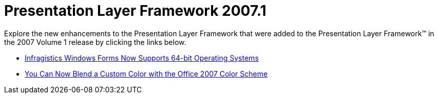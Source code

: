 ﻿////

|metadata|
{
    "name": "win-presentation-layer-framework-whats-new-20071",
    "controlName": [],
    "tags": [],
    "guid": "{9600894B-883D-4EEB-B0E7-3EFCD0DB2643}",  
    "buildFlags": [],
    "createdOn": "2006-11-12T15:09:08Z"
}
|metadata|
////

= Presentation Layer Framework 2007.1

Explore the new enhancements to the Presentation Layer Framework that were added to the Presentation Layer Framework™ in the 2007 Volume 1 release by clicking the links below.

* link:win-infragistics-windows-forms-now-supports-64-bit-operating-systems-whats-new-20071.html[Infragistics Windows Forms Now Supports 64-bit Operating Systems]
* link:win-you-can-now-blend-a-custom-color-with-the-office-2007-color-scheme-whats-new-20071.html[You Can Now Blend a Custom Color with the Office 2007 Color Scheme]